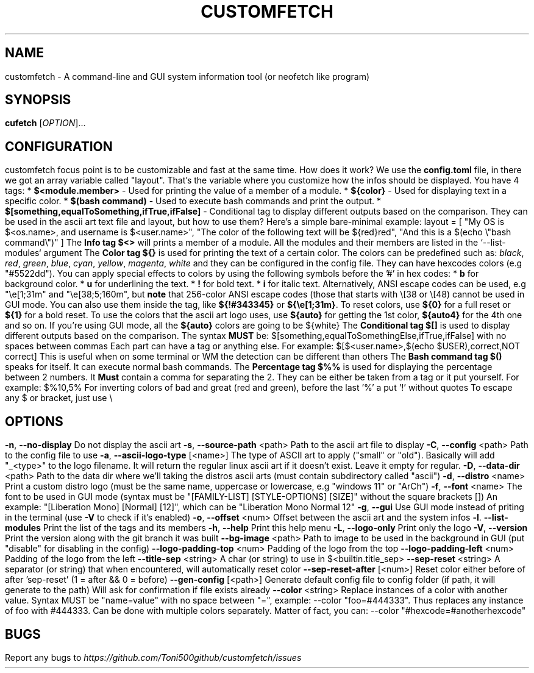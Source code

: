 .\" It was automatically generated by help2man 1.49.3 at the beggining
.TH CUSTOMFETCH "1" "August 2024" "customfetch @VERSION@ branch @BRANCH@" "User Commands"
.SH NAME
customfetch \- A command\-line and GUI system information tool (or neofetch like program)
.SH SYNOPSIS
.B cufetch
[\fI\,OPTION\/\fR]...
.SH CONFIGURATION
customfetch focus point is to be customizable and fast at the same time.
.PP
How does it work?
.PP
We use the \fBconfig.toml\fR file, in there we got an array variable called "layout". That's the variable where you customize how the infos should be displayed.
.PP
You have 4 tags:
.br
* \fB$<module.member>\fR - Used for printing the value of a member of a module.
.br
* \fB${color}\fR - Used for displaying text in a specific color.
.br
* \fB$(bash command)\fR - Used to execute bash commands and print the output.
.br
* \fB$[something,equalToSomething,ifTrue,ifFalse]\fR - Conditional tag to display different outputs based on the comparison.
.PP
They can be used in the ascii art text file and layout, but how to use them?
.br
Here's a simple bare-minimal example:
.br
layout = [
.br
        "My OS is $<os.name>, and username is $<user.name>",
.br
        "The color of the following text will be ${red}red",
.br
        "And this is a $(echo \\"bash command\\")"
.br
]
.PP
The \fBInfo tag $<>\fR will prints a member of a module. All the modules and their members are listed in the `--list-modules` argument
.PP
The \fBColor tag ${}\fR is used for printing the text of a certain color.
.br
The colors can be predefined such as: \fIblack\fR, \fIred\fR, \fIgreen\fR, \fIblue\fR, \fIcyan\fR, \fIyellow\fR, \fImagenta\fR, \fIwhite\fR and they can be configured in the config file.
.br
They can have hexcodes colors (e.g "#5522dd").
.br
You can apply special effects to colors by using the following symbols before the '#' in hex codes:
.br
* \fBb\fR for background color.
.br
* \fBu\fR for underlining the text.
.br
* \fB!\fR for bold text.
.br
* \fBi\fR for italic text.
.PP
Alternatively, ANSI escape codes can be used, e.g "\\e[1;31m" and "\\e[38;5;160m", but \fBnote\fR that 256-color ANSI escape codes (those that starts with \\[38 or \\[48) cannot be used in GUI mode.
.br
You can also use them inside the tag, like \fB${!#343345}\fR or \fB${\\e[1;31m}\fR.
.br
To reset colors, use \fB${0}\fR for a full reset or \fB${1}\fR for a bold reset.
.br
To use the colors that the ascii art logo uses, use \fB${auto}\fR for getting the 1st color, \fB${auto4}\fR for the 4th one and so on.
.br
If you're using GUI mode, all the \fB${auto}\fR colors are going to be ${white}
.PP
The \fBConditional tag $[]\fR is used to display different outputs based on the comparison.
.br
The syntax \fBMUST\fR be: $[something,equalToSomethingElse,ifTrue,ifFalse] with no spaces between commas
.br
Each part can have a tag or anything else.
.PP
For example: $[$<user.name>,$(echo $USER),correct,NOT correct]
.br
This is useful when on some terminal or WM the detection can be different than others
.PP
The \fBBash command tag $()\fR speaks for itself. It can execute normal bash commands.
.PP
The \fBPercentage tag $%%\fR is used for displaying the percentage between 2 numbers.
.br
It \fBMust\fR contain a comma for separating the 2. They can be either be taken from a tag or it put yourself.
.br
For example: $%10,5%
.br
For inverting colors of bad and great (red and green), before the last '%' a put '!' without quotes
.PP
To escape any $ or bracket, just use \\
.SH OPTIONS
.TP
\fB\-n\fR, \fB\-\-no\-display\fR
Do not display the ascii art
.TP
\fB\-s\fR, \fB\-\-source\-path\fR <path>
Path to the ascii art file to display
.TP
\fB\-C\fR, \fB\-\-config\fR <path>
Path to the config file to use
.TP
\fB\-a\fR, \fB\-\-ascii-logo-type\fR [<name>]
The type of ASCII art to apply ("small" or "old").
.br
Basically will add "_<type>" to the logo filename.
.br
It will return the regular linux ascii art if it doesn't exist.
.br
Leave it empty for regular.
.TP
\fB\-D\fR, \fB\-\-data\-dir\fR <path>
Path to the data dir where we'll taking the distros ascii arts (must contain subdirectory called "ascii")
.TP
\fB\-d\fR, \fB\-\-distro\fR <name>
Print a custom distro logo (must be the same name, uppercase or lowercase, e.g "windows 11" or "ArCh")
.TP
\fB\-f\fR, \fB\-\-font\fR <name>
The font to be used in GUI mode (syntax must be "[FAMILY\-LIST] [STYLE\-OPTIONS] [SIZE]" without the square brackets [])
.br
An example: "[Liberation Mono] [Normal] [12]", which can be "Liberation Mono Normal 12"
.TP
\fB\-g\fR, \fB\-\-gui\fR
Use GUI mode instead of priting in the terminal (use \fB\-V\fR to check if it's enabled)
.TP
\fB\-o\fR, \fB\-\-offset\fR <num>
Offset between the ascii art and the system infos
.TP
\fB\-l\fR. \fB\-\-list\-modules\fR
Print the list of the tags and its members
.TP
\fB\-h\fR, \fB\-\-help\fR
Print this help menu
.TP
\fB\-L\fR, \fB\-\-logo\-only\fR
Print only the logo
.TP
\fB\-V\fR, \fB\-\-version\fR
Print the version along with the git branch it was built
.TP
\fB\-\-bg\-image\fR <path>
Path to image to be used in the background in GUI (put "disable" for disabling in the config)
.TP
\fB\-\-logo\-padding\-top\fR <num>
Padding of the logo from the top
.TP
\fB\-\-logo\-padding\-left\fR <num>
Padding of the logo from the left
.TP
\fB\-\-title\-sep\fR <string>
A char (or string) to use in $<builtin.title_sep>
.TP
\fB\-\-sep\-reset\fR <string>
A separator (or string) that when encountered, will automatically reset color
.TP
\fB\-\-sep\-reset\-after\fR [<num>]
Reset color either before of after 'sep-reset' (1 = after && 0 = before)
.TP
\fB\-\-gen\-config\fR [<path>]
Generate default config file to config folder (if path, it will generate to the path)
.br
Will ask for confirmation if file exists already
.TP
\fB\-\-color\fR <string>
Replace instances of a color with another value.
.br
Syntax MUST be "name=value" with no space between "=", example: --color "foo=#444333".
.br
Thus replaces any instance of foo with #444333. Can be done with multiple colors separately.
.br
Matter of fact, you can: --color "#hexcode=#anotherhexcode"
.SH BUGS
\fR
Report any bugs to \fIhttps://github.com/Toni500github/customfetch/issues\fR
